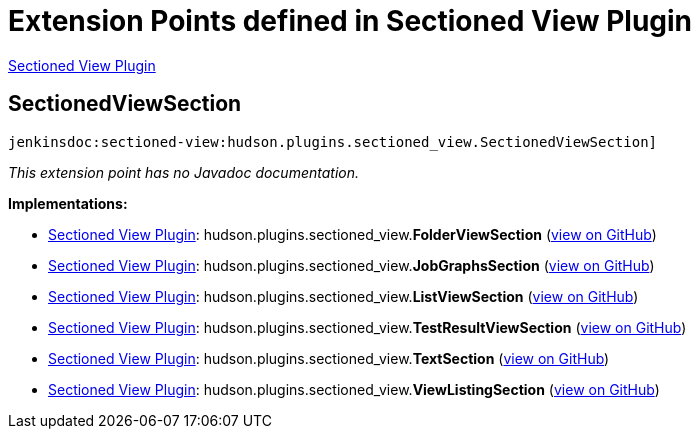 = Extension Points defined in Sectioned View Plugin

https://plugins.jenkins.io/sectioned-view[Sectioned View Plugin]

== SectionedViewSection
`jenkinsdoc:sectioned-view:hudson.plugins.sectioned_view.SectionedViewSection]`

_This extension point has no Javadoc documentation._

**Implementations:**

* https://plugins.jenkins.io/sectioned-view[Sectioned View Plugin]: hudson.+++<wbr/>+++plugins.+++<wbr/>+++sectioned_view.+++<wbr/>+++**FolderViewSection** (link:https://github.com/jenkinsci/sectioned-view-plugin/search?q=FolderViewSection&type=Code[view on GitHub])
* https://plugins.jenkins.io/sectioned-view[Sectioned View Plugin]: hudson.+++<wbr/>+++plugins.+++<wbr/>+++sectioned_view.+++<wbr/>+++**JobGraphsSection** (link:https://github.com/jenkinsci/sectioned-view-plugin/search?q=JobGraphsSection&type=Code[view on GitHub])
* https://plugins.jenkins.io/sectioned-view[Sectioned View Plugin]: hudson.+++<wbr/>+++plugins.+++<wbr/>+++sectioned_view.+++<wbr/>+++**ListViewSection** (link:https://github.com/jenkinsci/sectioned-view-plugin/search?q=ListViewSection&type=Code[view on GitHub])
* https://plugins.jenkins.io/sectioned-view[Sectioned View Plugin]: hudson.+++<wbr/>+++plugins.+++<wbr/>+++sectioned_view.+++<wbr/>+++**TestResultViewSection** (link:https://github.com/jenkinsci/sectioned-view-plugin/search?q=TestResultViewSection&type=Code[view on GitHub])
* https://plugins.jenkins.io/sectioned-view[Sectioned View Plugin]: hudson.+++<wbr/>+++plugins.+++<wbr/>+++sectioned_view.+++<wbr/>+++**TextSection** (link:https://github.com/jenkinsci/sectioned-view-plugin/search?q=TextSection&type=Code[view on GitHub])
* https://plugins.jenkins.io/sectioned-view[Sectioned View Plugin]: hudson.+++<wbr/>+++plugins.+++<wbr/>+++sectioned_view.+++<wbr/>+++**ViewListingSection** (link:https://github.com/jenkinsci/sectioned-view-plugin/search?q=ViewListingSection&type=Code[view on GitHub])

